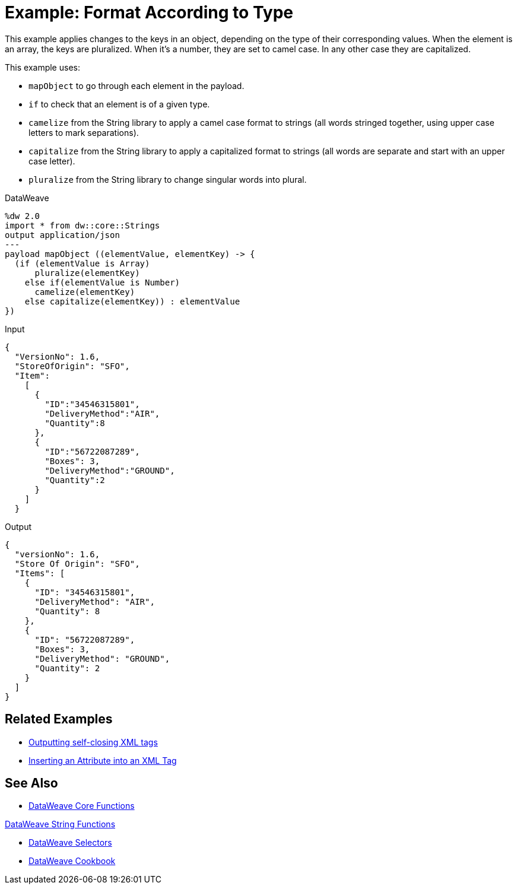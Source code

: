 = Example: Format According to Type
:keywords: studio, anypoint, transform, transformer, format, aggregate, rename, split, filter convert, xml, json, csv, pojo, java object, metadata, dataweave, data weave, datamapper, dwl, dfl, dw, output structure, input structure, map, mapping



This example applies changes to the keys in an object, depending on the type of their corresponding values. When the element is an array, the keys are pluralized. When it's a number, they are set to camel case. In any other case they are capitalized.


This example uses:

* `mapObject` to go through each element in the payload.
* `if` to check that an element is of a given type.
* `camelize` from the String library to apply a camel case format to strings (all words stringed together, using upper case letters to mark separations).
* `capitalize` from the String library to apply a capitalized format to strings (all words are separate and start with an upper case letter).
* `pluralize` from the String library to change singular words into plural.



.DataWeave
[source,dataweave, linenums]
----
%dw 2.0
import * from dw::core::Strings
output application/json
---
payload mapObject ((elementValue, elementKey) -> {
  (if (elementValue is Array)
      pluralize(elementKey)
    else if(elementValue is Number)
      camelize(elementKey)
    else capitalize(elementKey)) : elementValue
})
----

.Input
[source,json, linenums]
----
{
  "VersionNo": 1.6,
  "StoreOfOrigin": "SFO",
  "Item":
    [
      {
        "ID":"34546315801",
        "DeliveryMethod":"AIR",
        "Quantity":8
      },
      {
        "ID":"56722087289",
        "Boxes": 3,
        "DeliveryMethod":"GROUND",
        "Quantity":2
      }
    ]
  }
----



.Output
[source,json, linenums]
----
{
  "versionNo": 1.6,
  "Store Of Origin": "SFO",
  "Items": [
    {
      "ID": "34546315801",
      "DeliveryMethod": "AIR",
      "Quantity": 8
    },
    {
      "ID": "56722087289",
      "Boxes": 3,
      "DeliveryMethod": "GROUND",
      "Quantity": 2
    }
  ]
}
----

== Related Examples


* link:dataweave-cookbook-output-self-closing-xml-tags[Outputting self-closing XML tags]

* link:dataweave-cookbook-insert-attribute[Inserting an Attribute into an XML Tag]



== See Also


* link:dw-functions-core[DataWeave Core Functions]

link:dw-functions-core-strings[DataWeave String Functions]

* link:dataweave-selectors[DataWeave Selectors]

* link:dataweave-cookbook[DataWeave Cookbook]
